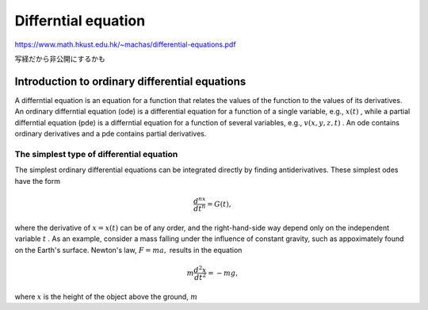 ============================================
Differntial equation
============================================

https://www.math.hkust.edu.hk/~machas/differential-equations.pdf

写経だから非公開にするかも

Introduction to ordinary differential equations
=================================================
A differntial equation is an equation for a function that relates the values of the function to the values of its derivatives.
An ordinary differntial equation (ode) is a differential equation for a function of a single variable, e.g., :math:`x(t)` , while a partial differntial equation (pde) is a differntial equation for a function of several variables, e.g., :math:`v(x,y,z,t)` .
An ode contains ordinary derivatives and a pde contains partial derivatives.

The simplest type of differential equation
--------------------------------------------------
The simplest ordinary differential equations can be integrated directly by finding antiderivatives. These simplest odes have the form

.. math::
   \frac{d^nx}{dt^n} = G(t), 

where the derivative of :math:`x=x(t)` can be of any order, and the right-hand-side way depend only on the independent variable :math:`t` . As an example, consider a mass falling under the influence of constant gravity, such as appoximately found on the Earth's surface. Newton's law, :math:`F=ma,` results in the equation

.. math::
   m\frac{d^2x}{dt^2} = -mg,

where :math:`x` is the height of the object above the ground, :math:`m`
